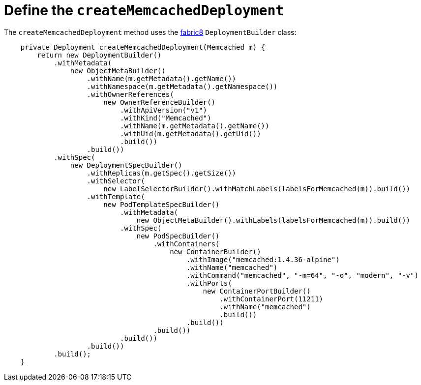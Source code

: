 // Module included in the following assemblies:
//
// * operators/operator_sdk/java/osdk-java-tutorial.adoc

:_content-type: CONCEPT
[id="osdk-java-controller-memcached-deployment_{context}"]
=  Define the `createMemcachedDeployment`

The `createMemcachedDeployment` method uses the link:https://fabric8.io/[fabric8] `DeploymentBuilder` class:

[source,java]
----
    private Deployment createMemcachedDeployment(Memcached m) {
        return new DeploymentBuilder()
            .withMetadata(
                new ObjectMetaBuilder()
                    .withName(m.getMetadata().getName())
                    .withNamespace(m.getMetadata().getNamespace())
                    .withOwnerReferences(
                        new OwnerReferenceBuilder()
                            .withApiVersion("v1")
                            .withKind("Memcached")
                            .withName(m.getMetadata().getName())
                            .withUid(m.getMetadata().getUid())
                            .build())
                    .build())
            .withSpec(
                new DeploymentSpecBuilder()
                    .withReplicas(m.getSpec().getSize())
                    .withSelector(
                        new LabelSelectorBuilder().withMatchLabels(labelsForMemcached(m)).build())
                    .withTemplate(
                        new PodTemplateSpecBuilder()
                            .withMetadata(
                                new ObjectMetaBuilder().withLabels(labelsForMemcached(m)).build())
                            .withSpec(
                                new PodSpecBuilder()
                                    .withContainers(
                                        new ContainerBuilder()
                                            .withImage("memcached:1.4.36-alpine")
                                            .withName("memcached")
                                            .withCommand("memcached", "-m=64", "-o", "modern", "-v")
                                            .withPorts(
                                                new ContainerPortBuilder()
                                                    .withContainerPort(11211)
                                                    .withName("memcached")
                                                    .build())
                                            .build())
                                    .build())
                            .build())
                    .build())
            .build();
    }
----